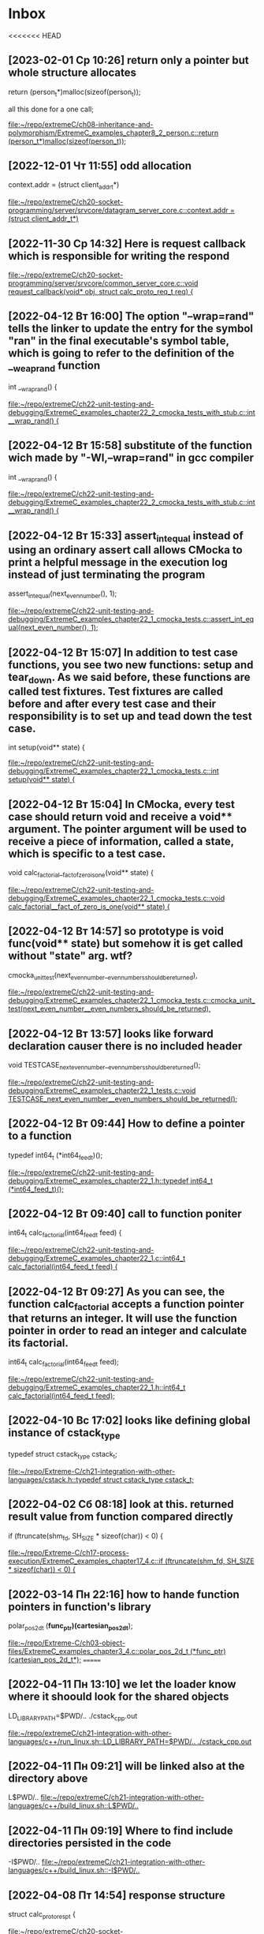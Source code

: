 * Inbox
<<<<<<< HEAD
** [2023-02-01 Ср 10:26] return only a pointer but whole structure allocates
  return (person_t*)malloc(sizeof(person_t));

  all this done for a one call;

[[file:~/repo/extremeC/ch08-inheritance-and-polymorphism/ExtremeC_examples_chapter8_2_person.c::return (person_t*)malloc(sizeof(person_t));]]
** [2022-12-01 Чт 11:55] odd allocation
    context.addr = (struct client_addr_t*)

[[file:~/repo/extremeC/ch20-socket-programming/server/srvcore/datagram_server_core.c::context.addr = (struct client_addr_t*)]]
** [2022-11-30 Ср 14:32] Here is request callback which is responsible for writing the respond

[[file:~/repo/extremeC/ch20-socket-programming/server/srvcore/common_server_core.c::void request_callback(void* obj, struct calc_proto_req_t req) {]]
** [2022-04-12 Вт 16:00] The option "--wrap=rand" tells the linker to update the entry for the symbol "ran" in the final executable's symbol table, which is going to refer to the definition of the __weap_rand function
int __wrap_rand() {

[[file:~/repo/extremeC/ch22-unit-testing-and-debugging/ExtremeC_examples_chapter22_2_cmocka_tests_with_stub.c::int __wrap_rand() {]]
** [2022-04-12 Вт 15:58] substitute of the function wich made by "-Wl,--wrap=rand" in gcc compiler
int __wrap_rand() {

[[file:~/repo/extremeC/ch22-unit-testing-and-debugging/ExtremeC_examples_chapter22_2_cmocka_tests_with_stub.c::int __wrap_rand() {]]
** [2022-04-12 Вт 15:33] assert_int_equal instead of using an ordinary assert call allows CMocka to print a helpful message in the execution log instead of just terminating the program
  assert_int_equal(next_even_number(), 1);

[[file:~/repo/extremeC/ch22-unit-testing-and-debugging/ExtremeC_examples_chapter22_1_cmocka_tests.c::assert_int_equal(next_even_number(), 1);]]
** [2022-04-12 Вт 15:07] In addition to test case functions, you see two new functions: setup and tear_down. As we said before, these functions are called test fixtures. Test fixtures are called before and after every test case and their responsibility is to set up and tead down the test case.
int setup(void** state) {

[[file:~/repo/extremeC/ch22-unit-testing-and-debugging/ExtremeC_examples_chapter22_1_cmocka_tests.c::int setup(void** state) {]]
** [2022-04-12 Вт 15:04] In CMocka, every test case should return void and receive a void** argument. The pointer argument will be used to receive a piece of information, called a state, which is specific to a test case.
void calc_factorial__fact_of_zero_is_one(void** state) {

[[file:~/repo/extremeC/ch22-unit-testing-and-debugging/ExtremeC_examples_chapter22_1_cmocka_tests.c::void calc_factorial__fact_of_zero_is_one(void** state) {]]
** [2022-04-12 Вт 14:57] so prototype is void func(void** state) but somehow it is get called without "state" arg. wtf?
    cmocka_unit_test(next_even_number__even_numbers_should_be_returned),

[[file:~/repo/extremeC/ch22-unit-testing-and-debugging/ExtremeC_examples_chapter22_1_cmocka_tests.c::cmocka_unit_test(next_even_number__even_numbers_should_be_returned),]]
** [2022-04-12 Вт 13:57] looks like forward declaration causer there is no included header
void TESTCASE_next_even_number__even_numbers_should_be_returned();

[[file:~/repo/extremeC/ch22-unit-testing-and-debugging/ExtremeC_examples_chapter22_1_tests.c::void TESTCASE_next_even_number__even_numbers_should_be_returned();]]
** [2022-04-12 Вт 09:44] How to define a pointer to a function
typedef int64_t (*int64_feed_t)();

[[file:~/repo/extremeC/ch22-unit-testing-and-debugging/ExtremeC_examples_chapter22_1.h::typedef int64_t (*int64_feed_t)();]]
** [2022-04-12 Вт 09:40] call to function poniter
int64_t calc_factorial(int64_feed_t feed) {

[[file:~/repo/extremeC/ch22-unit-testing-and-debugging/ExtremeC_examples_chapter22_1.c::int64_t calc_factorial(int64_feed_t feed) {]]
** [2022-04-12 Вт 09:27] As you can see, the function calc_factorial accepts a function pointer that returns an integer. It will use the function pointer in order to read an integer and calculate its factorial.
int64_t calc_factorial(int64_feed_t feed);

[[file:~/repo/extremeC/ch22-unit-testing-and-debugging/ExtremeC_examples_chapter22_1.h::int64_t calc_factorial(int64_feed_t feed);]]
** [2022-04-10 Вс 17:02] looks like defining global instance of cstack_type
typedef struct cstack_type cstack_t;

[[file:~/repo/Extreme-C/ch21-integration-with-other-languages/cstack.h::typedef struct cstack_type cstack_t;]]
** [2022-04-02 Сб 08:18] look at this. returned result value from function compared directly
  if (ftruncate(shm_fd, SH_SIZE * sizeof(char)) < 0) {

[[file:~/repo/Extreme-C/ch17-process-execution/ExtremeC_examples_chapter17_4.c::if (ftruncate(shm_fd, SH_SIZE * sizeof(char)) < 0) {]]
** [2022-03-14 Пн 22:16] how to hande function pointers in function's library
polar_pos_2d_t (*func_ptr)(cartesian_pos_2d_t*);

[[file:~/repo/Extreme-C/ch03-object-files/ExtremeC_examples_chapter3_4.c::polar_pos_2d_t (*func_ptr)(cartesian_pos_2d_t*);]]
=======
** [2022-04-11 Пн 13:10] we let the loader know where it shoould look for  the shared objects
LD_LIBRARY_PATH=$PWD/.. ./cstack_cpp.out

[[file:~/repo/extremeC/ch21-integration-with-other-languages/c++/run_linux.sh::LD_LIBRARY_PATH=$PWD/.. ./cstack_cpp.out]]
** [2022-04-11 Пн 09:21] will be linked also at the directory above
L$PWD/..
[[file:~/repo/extremeC/ch21-integration-with-other-languages/c++/build_linux.sh::L$PWD/..]]
** [2022-04-11 Пн 09:19] Where to find include directories persisted in the code
-I$PWD/..
[[file:~/repo/extremeC/ch21-integration-with-other-languages/c++/build_linux.sh::-I$PWD/..]]
** [2022-04-08 Пт 14:54] response structure
struct calc_proto_resp_t {

[[file:~/repo/extremeC/ch20-socket-programming/calcser/calc_proto_resp.h::struct calc_proto_resp_t {]]
** [2022-04-07 Чт 11:26] look how to serialize double
void _serialize_double(char* str, double num) {

[[file:~/repo/extremeC/ch20-socket-programming/calcser/calc_proto_ser.c::void _serialize_double(char* str, double num) {]]
** [2022-04-07 Чт 09:56] look like function prototype
typedef void (*req_cb_t)(

[[file:~/repo/extremeC/ch20-socket-programming/calcser/calc_proto_ser.h::typedef void (*req_cb_t)(]]
** [2022-03-23 Ср 14:40] incompleteness!!!
  // We have to have a pointer here since the type
  // person_t is incomplete.
  struct person_t* person;

[[file:~/repo/extremeC/ch08-inheritance-and-polymorphism/ExtremeC_examples_chapter8_3_student.c::// We have to have a pointer here since the type
 // person_t is incomplete.
 struct person_t* person;]]
** [2022-03-22 Вт 14:16] You cannot even declare a variable out of it !!! (loot at the book)
  struct list_t* list1 = list_malloc();

[[file:~/repo/extremeC/ch06-oop-and-encapsulation/ExtremeC_examples_chapter6_3_main.c::struct list_t* list1 = list_malloc();]]
** [2022-03-18 Пт 10:06] address of ptr and memory allocated there
  printf("Address of ptr1: %p\n", (void*)&ptr1);
  printf("Memory allocated by malloc at %p: ", (void*)ptr1);

[[file:~/repo/extremeC/ch05-stack-and-heap/ExtremeC_examples_chapter5_3.c::printf("Address of ptr1: %p\n", (void*)&ptr1);
 printf("Memory allocated by malloc at %p: ", (void*)ptr1);]]
>>>>>>> faa115c67f58e549d4fdb256f234079033ecb0e8
** [2022-03-08 Вт 10:25] look at that. some enhanced iteration process
  for (int i = 0; i < sizeof(*var); i++, ptr++) {

[[file:~/repo/Extreme-C/ch01-essential-features/ExtremeC_examples_chapter1_21.c::for (int i = 0; i < sizeof(*var); i++, ptr++) {]]
